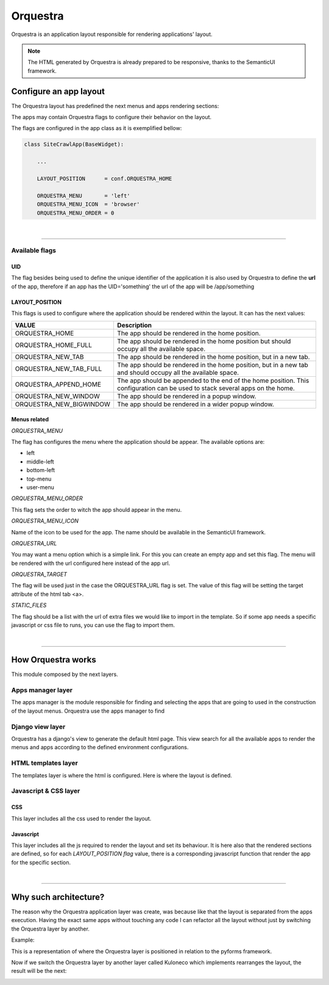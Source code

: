**********
Orquestra
**********

Orquestra is an application layout responsible for rendering applications' layout.

.. note::

    The HTML generated by Orquestra is already prepared to be responsive, thanks to the SemanticUI framework.

Configure an app layout
_______________________________

The Orquestra layout has predefined the next menus and apps rendering sections:

.. image:: /_static/imgs/orquestra-layout.png


The apps may contain Orquestra flags to configure their behavior on the layout.

The flags are configured in the app class as it is exemplified bellow:

.. code:: python

    class SiteCrawlApp(BaseWidget):

        ...

        LAYOUT_POSITION      = conf.ORQUESTRA_HOME

        ORQUESTRA_MENU       = 'left'
        ORQUESTRA_MENU_ICON  = 'browser'
        ORQUESTRA_MENU_ORDER = 0

|

----------------------

Available flags
===============


UID
++++++++++++++++++++++++++++++

The flag besides being used to define the unique identifier of the application it is also used by Orquestra to define the **url** of the app, therefore if an app has the UID='something' the url of the app will be /app/something


LAYOUT_POSITION
++++++++++++++++++++++++++++++

This flags is used to configure where the application should be rendered within the layout.
It can has the next values:

+--------------------------+-------------------------------------------------------------------+
| VALUE                    | Description                                                       |
+==========================+===================================================================+
| ORQUESTRA_HOME           | The app should be rendered in the home position.                  |
+--------------------------+-------------------------------------------------------------------+
| ORQUESTRA_HOME_FULL      | The app should be rendered in the home position but should occupy |
|                          | all the available space.                                          |
+--------------------------+-------------------------------------------------------------------+
| ORQUESTRA_NEW_TAB        | The app should be rendered in the home position, but in a new tab.|
+--------------------------+-------------------------------------------------------------------+
| ORQUESTRA_NEW_TAB_FULL   | The app should be rendered in the home position, but in a new     |
|                          | tab and should occupy all the available space.                    |
+--------------------------+-------------------------------------------------------------------+
| ORQUESTRA_APPEND_HOME    | The app should be appended to the end of the home position.       |
|                          | This configuration can be used to stack several apps on the home. |
+--------------------------+-------------------------------------------------------------------+
| ORQUESTRA_NEW_WINDOW     | The app should be rendered in a popup window.                     |
+--------------------------+-------------------------------------------------------------------+
| ORQUESTRA_NEW_BIGWINDOW  | The app should be rendered in a wider popup window.               |
+--------------------------+-------------------------------------------------------------------+


Menus related
++++++++++++++++++++++++++++++

*ORQUESTRA_MENU*

The flag has configures the menu where the application should be appear. The available options are:

* left
* middle-left
* bottom-left
* top-menu
* user-menu

*ORQUESTRA_MENU_ORDER*

This flag sets the order to witch the app should appear in the menu.

*ORQUESTRA_MENU_ICON*

Name of the icon to be used for the app. The name should be available in the SemanticUI framework.

*ORQUESTRA_URL*

You may want a menu option which is a simple link. For this you can create an empty app and set this flag.
The menu will be rendered with the url configured here instead of the app url.

*ORQUESTRA_TARGET*

The flag will be used just in the case the ORQUESTRA_URL flag is set. The value of this flag will be setting the target attribute of the html tab <a>.

*STATIC_FILES*

The flag should be a list with the url of extra files we would like to import in the template.
So if some app needs a specific javascript or css file to runs, you can use the flag to import them.

|

----------------------

How Orquestra works
_______________________________

This module composed by the next layers.

.. image:: /_static/imgs/orquestra-layers.png


Apps manager layer
==================

The apps manager is the module responsible for finding and selecting the apps that are going to used in the construction of the layout menus.
Orquestra use the apps manager to find

Django view layer
==================

Orquestra has a django's view to generate the default html page. This view search for all the available apps to render the menus and apps according to the defined environment configurations.

HTML templates layer
====================

The templates layer is where the html is configured. Here is where the layout is defined.

Javascript & CSS layer
======================

CSS
++++

This layer includes all the css used to render the layout.

Javascript
++++++++++++

This layer includes all the js required to render the layout and set its behaviour.
It is here also that the rendered sections are defined, so for each *LAYOUT_POSITION flag* value, there is a corresponding javascript function that render the app for the specific section.

|

-----

Why such architecture?
____________________________

The reason why the Orquestra application layer was create, was because like that the layout is separated from the apps execution.
Having the exact same apps without touching any code I can refactor all the layout without just by switching the Orquestra layer by another.

Example:

This is a representation of where the Orquestra layer is positioned in relation to the pyforms framework.

.. image:: /_static/imgs/orquestra.svg
    :width: 50%
    :align: center

Now if we switch the Orquestra layer by another layer called Kuloneco which implements rearranges the layout, the result will be the next:

.. image:: /_static/imgs/kunoleco.svg
    :width: 50%
    :align: center